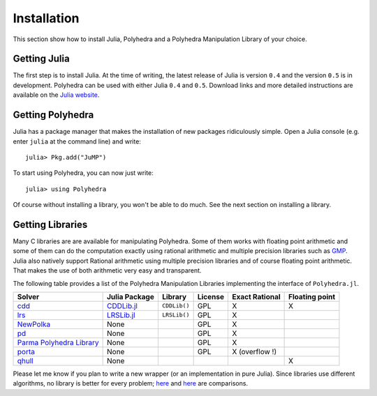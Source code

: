 .. _polyhedra-installation:

------------
Installation
------------

This section show how to install Julia, Polyhedra
and a Polyhedra Manipulation Library of your choice.

Getting Julia
^^^^^^^^^^^^^

The first step is to install Julia.
At the time of writing, the latest release of Julia is version ``0.4`` and the version ``0.5`` is in development.
Polyhedra can be used with either Julia ``0.4`` and ``0.5``.
Download links and more detailed instructions are available on the `Julia website <http://julialang.org>`_.

Getting Polyhedra
^^^^^^^^^^^^^^^^^

Julia has a package manager that makes the installation of new packages ridiculously simple.
Open a Julia console (e.g. enter ``julia`` at the command line) and write::

    julia> Pkg.add("JuMP")

To start using Polyhedra, you can now just write::

    julia> using Polyhedra

Of course without installing a library, you won't be able to do much. See the next section on installing a library.

Getting Libraries
^^^^^^^^^^^^^^^^^

.. _polyhedra-librarytable:

Many C libraries are are available for manipulating Polyhedra.
Some of them works with floating point arithmetic and some of them can do the computation exactly using rational arithmetic and multiple precision libraries such as `GMP <https://gmplib.org/>`_.
Julia also natively support Rational arithmetic using multiple precision libraries and of course floating point arithmetic.
That makes the use of both arithmetic very easy and transparent.

The following table provides a list of the Polyhedra Manipulation Libraries implementing the interface of ``Polyhedra.jl``.

+----------------------------------------------------------------------+----------------------------------------------------+--------------+---------+----------------+----------------+
| Solver                                                               | Julia Package                                      | Library      | License | Exact Rational | Floating point |
+======================================================================+====================================================+==============+=========+================+================+
| `cdd <https://www.inf.ethz.ch/personal/fukudak/cdd_home/>`_          | `CDDLib.jl <https://github.com/blegat/CDDLib.jl>`_ | ``CDDLib()`` |  GPL    |        X       |        X       |
+----------------------------------------------------------------------+----------------------------------------------------+--------------+---------+----------------+----------------+
| `lrs <http://cgm.cs.mcgill.ca/~avis/C/lrs.html>`_                    | `LRSLib.jl <https://github.com/blegat/LRSLib.jl>`_ | ``LRSLib()`` |  GPL    |        X       |                |
+----------------------------------------------------------------------+----------------------------------------------------+--------------+---------+----------------+----------------+
| `NewPolka <http://pop-art.inrialpes.fr/people/bjeannet/newpolka/>`_  | None                                               |              |  GPL    | X              |                |
+----------------------------------------------------------------------+----------------------------------------------------+--------------+---------+----------------+----------------+
| `pd <http://www.cs.unb.ca/~bremner/pd/>`_                            | None                                               |              |  GPL    |        X       |                |
+----------------------------------------------------------------------+----------------------------------------------------+--------------+---------+----------------+----------------+
| `Parma Polyhedra Library <http://bugseng.com/products/ppl/>`_        | None                                               |              |  GPL    | X              |                |
+----------------------------------------------------------------------+----------------------------------------------------+--------------+---------+----------------+----------------+
| `porta <http://comopt.ifi.uni-heidelberg.de/software/PORTA/>`_       | None                                               |              |  GPL    | X (overflow !) |                |
+----------------------------------------------------------------------+----------------------------------------------------+--------------+---------+----------------+----------------+
| `qhull <http://www.qhull.org/>`_                                     | None                                               |              |         |                |        X       |
+----------------------------------------------------------------------+----------------------------------------------------+--------------+---------+----------------+----------------+

Please let me know if you plan to write a new wrapper (or an implementation in pure Julia).
Since libraries use different algorithms, no library is better for every problem; `here <http://cgm.cs.mcgill.ca/~avis/doc/avis/ABS96a.ps>`_ and `here <http://bugseng.com/products/ppl/performance>`_ are comparisons.
